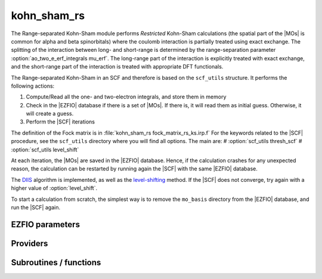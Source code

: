 .. _kohn_sham_rs:

.. program:: kohn_sham_rs

.. default-role:: option

============
kohn_sham_rs
============


The Range-separated Kohn-Sham module performs *Restricted* Kohn-Sham calculations (the
spatial part of the |MOs| is common for alpha and beta spinorbitals) where the coulomb interaction is partially treated using exact exchange. 
The splitting of the interaction between long- and short-range is determined by the range-separation parameter :option:`ao_two_e_erf_integrals mu_erf`. The long-range part of the interaction is explicitly treated with exact exchange, and the short-range part of the interaction is treated with appropriate DFT functionals. 

The Range-separated Kohn-Sham in an SCF and therefore is based on the ``scf_utils`` structure. 
It performs the following actions:

#. Compute/Read all the one- and two-electron integrals, and store them in memory
#. Check in the |EZFIO| database if there is a set of |MOs|. If there is, it
   will read them as initial guess. Otherwise, it will create a guess.
#. Perform the |SCF| iterations

The definition of the Fock matrix is in :file:`kohn_sham_rs fock_matrix_rs_ks.irp.f` 
For the keywords related to the |SCF| procedure, see the ``scf_utils`` directory where you will find all options. 
The main are: 
# :option:`scf_utils thresh_scf` 
# :option:`scf_utils level_shift` 


At each iteration, the |MOs| are saved in the |EZFIO| database. Hence, if the calculation
crashes for any unexpected reason, the calculation can be restarted by running again
the |SCF| with the same |EZFIO| database.

The `DIIS`_ algorithm is implemented, as well as the `level-shifting`_ method.
If the |SCF| does not converge, try again with a higher value of :option:`level_shift`.

To start a calculation from scratch, the simplest way is to remove the
``mo_basis`` directory from the |EZFIO| database, and run the |SCF| again.


.. _DIIS: https://en.wikipedia.org/w/index.php?title=DIIS
.. _level-shifting: https://doi.org/10.1002/qua.560070407






EZFIO parameters
----------------

.. option:: energy

    Energy range separated hybrid



Providers
---------


.. c:var:: rs_ks_energy

    .. code:: text

        double precision	:: rs_ks_energy
        double precision	:: two_electron_energy
        double precision	:: one_electron_energy
        double precision	:: fock_matrix_energy
        double precision	:: trace_potential_xc

    File: :file:`rs_ks_energy.irp.f`

    Range-separated Kohn-Sham energy containing the nuclear repulsion energy, and the various components of this quantity.




Subroutines / functions
-----------------------



.. c:function:: rs_ks_scf

    .. code:: text

        subroutine rs_ks_scf

    File: :file:`rs_ks_scf.irp.f`

    Produce `Range_separated_Kohn_Sham` MO orbital output: mo_basis.mo_tot_num mo_basis.mo_label mo_basis.ao_md5 mo_basis.mo_coef mo_basis.mo_occ output: kohn_sham.energy optional: mo_basis.mo_coef


